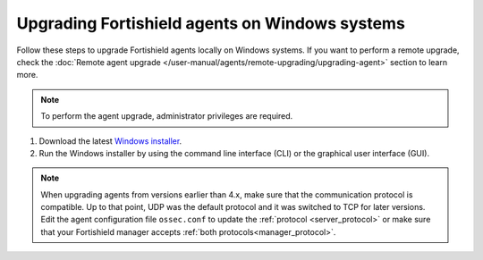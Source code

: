 
.. Copyright (C) 2015, Fortishield, Inc.
.. meta::
  :description: Check out how to upgrade the Fortishield agent to the latest available version remotely, using the agent_upgrade tool or the Fortishield API, or locally.


Upgrading Fortishield agents on Windows systems
=========================================

Follow these steps to upgrade Fortishield agents locally on Windows systems. If you want to perform a remote upgrade, check the :doc:`Remote agent upgrade </user-manual/agents/remote-upgrading/upgrading-agent>` section to learn more. 

.. note:: To perform the agent upgrade, administrator privileges are required.

#. Download the latest `Windows installer <https://packages.fortishield.com/|FORTISHIELD_CURRENT_MAJOR_WINDOWS|/windows/fortishield-agent-|FORTISHIELD_CURRENT_WINDOWS|-|FORTISHIELD_REVISION_WINDOWS|.msi>`_. 

#. Run the Windows installer by using the command line interface (CLI) or the graphical user interface (GUI).


   .. tabs::
    
      .. group-tab:: CLI

         To upgrade the Fortishield agent from the command line, run the installer using Windows PowerShell or the command prompt. The ``/q`` argument is used for unattended installations.

            .. code-block:: none

               # .\fortishield-agent-|FORTISHIELD_CURRENT_WINDOWS|-|FORTISHIELD_REVISION_WINDOWS|.msi /q


      .. group-tab:: GUI

         Open the installer and follow the instructions to upgrade the Fortishield agent.

            .. thumbnail:: /images/installation/windows.png
              :title: Windows agent setup window
              :alt: Windows agent setup Window
              :align: center
              :width: 100%
   

.. note::
   :class: not-long

   When upgrading agents from versions earlier than 4.x, make sure that the communication protocol is compatible. Up to that point, UDP was the default protocol and it was switched to TCP for later versions. Edit the agent configuration file ``ossec.conf`` to update the :ref:`protocol <server_protocol>` or make sure that your Fortishield manager accepts :ref:`both protocols<manager_protocol>`. 
               
